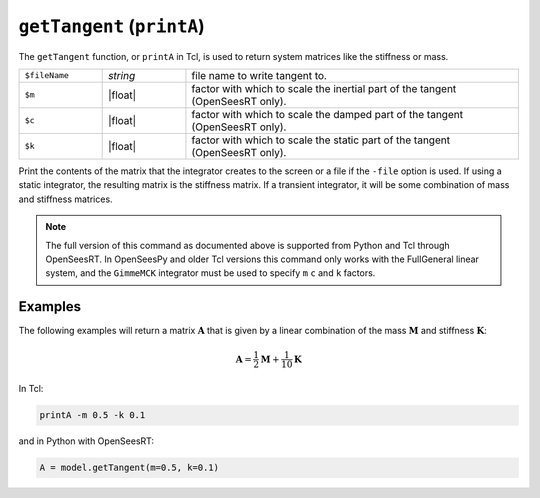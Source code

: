 
.. _printA:

``getTangent`` (``printA``)
***************************

The ``getTangent`` function, or ``printA`` in Tcl, is used to return system matrices like the stiffness or mass.

.. tabs::

   .. tab:: Python

      .. function:: Model.getTangent(m, c, k)

   .. tab:: Tcl

      .. function:: printA <-file $fileName> <-m $m> <-c $c> <-k $k>


   
.. list-table:: 
   :widths: 10 10 40

   * - ``$fileName``
     - *string*
     - file name to write tangent to.
   * - ``$m``
     - |float|
     - factor with which to scale the inertial part of the tangent (OpenSeesRT only).
   * - ``$c``
     - |float|
     - factor with which to scale the damped part of the tangent (OpenSeesRT only).
   * - ``$k``
     - |float|
     - factor with which to scale the static part of the tangent (OpenSeesRT only).

Print the contents of the matrix that the integrator
creates to the screen or a file if the ``-file`` option is used. 
If using a
static integrator, the resulting matrix is the stiffness matrix. If a
transient integrator, it will be some combination of mass and stiffness
matrices.

.. note::

   The full version of this command as documented above is supported from Python and Tcl
   through OpenSeesRT.
   In OpenSeesPy and older Tcl versions this command only works with the FullGeneral linear system,
   and the ``GimmeMCK`` integrator must be used to specify ``m`` ``c`` and ``k`` factors.

Examples
========

The following examples will return a matrix :math:`\mathbf{A}` that is given by a linear combination of 
the mass :math:`\mathbf{M}` and stiffness :math:`\mathbf{K}`:

.. math::

   \mathbf{A} = \frac{1}{2}\mathbf{M} + \frac{1}{10}\mathbf{K}


In Tcl:

.. code-block:: tcl

    printA -m 0.5 -k 0.1

and in Python with OpenSeesRT:

.. code-block:: python

    A = model.getTangent(m=0.5, k=0.1)


